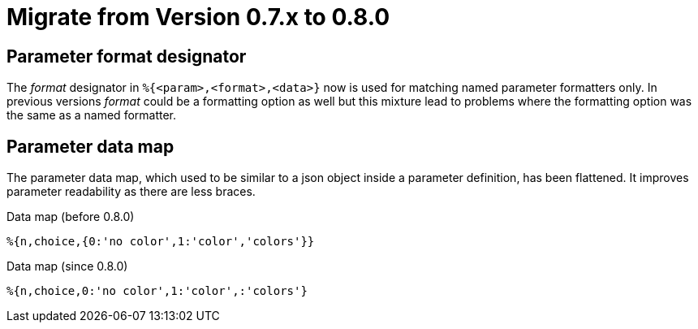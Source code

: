 = Migrate from Version 0.7.x to 0.8.0
:!revnumber:
:sectanchors:

== Parameter format designator

The _format_ designator in `%{<param>,<format>,<data>}` now is used for matching named
parameter formatters only. In previous versions _format_ could be a formatting option as well but
this mixture lead to problems where the formatting option was the same as a named formatter.

== Parameter data map

The parameter data map, which used to be similar to a json object inside a parameter definition, has
been flattened. It improves parameter readability as there are less braces.

.Data map (before 0.8.0)
[source]
----
%{n,choice,{0:'no color',1:'color','colors'}}
----

.Data map (since 0.8.0)
[source]
----
%{n,choice,0:'no color',1:'color',:'colors'}
----